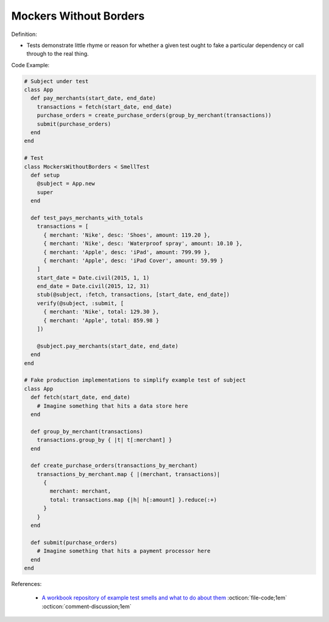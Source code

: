 Mockers Without Borders
^^^^^
Definition:

* Tests demonstrate little rhyme or reason for whether a given test ought to fake a particular dependency or call through to the real thing.


Code Example:

.. code-block:: ruby

  # Subject under test
  class App
    def pay_merchants(start_date, end_date)
      transactions = fetch(start_date, end_date)
      purchase_orders = create_purchase_orders(group_by_merchant(transactions))
      submit(purchase_orders)
    end
  end

  # Test
  class MockersWithoutBorders < SmellTest
    def setup
      @subject = App.new
      super
    end

    def test_pays_merchants_with_totals
      transactions = [
        { merchant: 'Nike', desc: 'Shoes', amount: 119.20 },
        { merchant: 'Nike', desc: 'Waterproof spray', amount: 10.10 },
        { merchant: 'Apple', desc: 'iPad', amount: 799.99 },
        { merchant: 'Apple', desc: 'iPad Cover', amount: 59.99 }
      ]
      start_date = Date.civil(2015, 1, 1)
      end_date = Date.civil(2015, 12, 31)
      stub(@subject, :fetch, transactions, [start_date, end_date])
      verify(@subject, :submit, [
        { merchant: 'Nike', total: 129.30 },
        { merchant: 'Apple', total: 859.98 }
      ])

      @subject.pay_merchants(start_date, end_date)
    end
  end

  # Fake production implementations to simplify example test of subject
  class App
    def fetch(start_date, end_date)
      # Imagine something that hits a data store here
    end

    def group_by_merchant(transactions)
      transactions.group_by { |t| t[:merchant] }
    end

    def create_purchase_orders(transactions_by_merchant)
      transactions_by_merchant.map { |(merchant, transactions)|
        {
          merchant: merchant,
          total: transactions.map {|h| h[:amount] }.reduce(:+)
        }
      }
    end

    def submit(purchase_orders)
      # Imagine something that hits a payment processor here
    end
  end

References:

 * `A workbook repository of example test smells and what to do about them <https://github.com/testdouble/test-smells>`_ :octicon:`file-code;1em` :octicon:`comment-discussion;1em`

